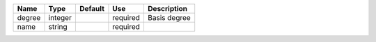 

====== ======= ======= ======== ============ 
Name   Type    Default Use      Description  
====== ======= ======= ======== ============ 
degree integer         required Basis degree 
name   string          required              
====== ======= ======= ======== ============ 


